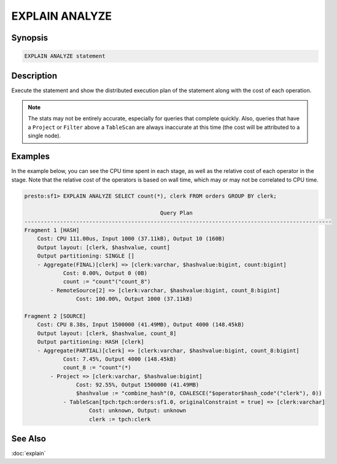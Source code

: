 ===============
EXPLAIN ANALYZE
===============

Synopsis
--------

.. code-block:: none

    EXPLAIN ANALYZE statement

Description
-----------

Execute the statement and show the distributed execution plan of the statement
along with the cost of each operation.

.. note::

    The stats may not be entirely accurate, especially for queries that complete quickly.
    Also, queries that have a ``Project`` or ``Filter`` above a ``TableScan`` are always
    inaccurate at this time (the cost will be attributed to a single node).

Examples
--------

In the example below, you can see the CPU time spent in each stage, as well as the relative
cost of each operator in the stage. Note that the relative cost of the operators is based on
wall time, which may or may not be correlated to CPU time.

.. code-block:: none

    presto:sf1> EXPLAIN ANALYZE SELECT count(*), clerk FROM orders GROUP BY clerk;

                                              Query Plan
    -----------------------------------------------------------------------------------------------
    Fragment 1 [HASH]
        Cost: CPU 111.00us, Input 1000 (37.11kB), Output 10 (160B)
        Output layout: [clerk, $hashvalue, count]
        Output partitioning: SINGLE []
        - Aggregate(FINAL)[clerk] => [clerk:varchar, $hashvalue:bigint, count:bigint]
                Cost: 0.00%, Output 0 (0B)
                count := "count"("count_8")
            - RemoteSource[2] => [clerk:varchar, $hashvalue:bigint, count_8:bigint]
                    Cost: 100.00%, Output 1000 (37.11kB)

    Fragment 2 [SOURCE]
        Cost: CPU 8.38s, Input 1500000 (41.49MB), Output 4000 (148.45kB)
        Output layout: [clerk, $hashvalue, count_8]
        Output partitioning: HASH [clerk]
        - Aggregate(PARTIAL)[clerk] => [clerk:varchar, $hashvalue:bigint, count_8:bigint]
                Cost: 7.45%, Output 4000 (148.45kB)
                count_8 := "count"(*)
            - Project => [clerk:varchar, $hashvalue:bigint]
                    Cost: 92.55%, Output 1500000 (41.49MB)
                    $hashvalue := "combine_hash"(0, COALESCE("$operator$hash_code"("clerk"), 0))
                - TableScan[tpch:tpch:orders:sf1.0, originalConstraint = true] => [clerk:varchar]
                        Cost: unknown, Output: unknown
                        clerk := tpch:clerk

See Also
--------

:doc:`explain`